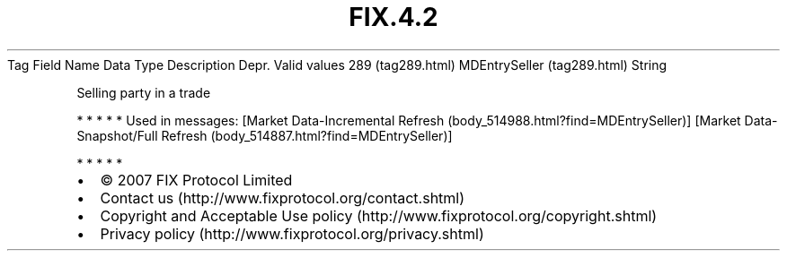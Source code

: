 .TH FIX.4.2 "" "" "Tag #289"
Tag
Field Name
Data Type
Description
Depr.
Valid values
289 (tag289.html)
MDEntrySeller (tag289.html)
String
.PP
Selling party in a trade
.PP
   *   *   *   *   *
Used in messages:
[Market Data-Incremental Refresh (body_514988.html?find=MDEntrySeller)]
[Market Data-Snapshot/Full Refresh (body_514887.html?find=MDEntrySeller)]
.PP
   *   *   *   *   *
.PP
.PP
.IP \[bu] 2
© 2007 FIX Protocol Limited
.IP \[bu] 2
Contact us (http://www.fixprotocol.org/contact.shtml)
.IP \[bu] 2
Copyright and Acceptable Use policy (http://www.fixprotocol.org/copyright.shtml)
.IP \[bu] 2
Privacy policy (http://www.fixprotocol.org/privacy.shtml)
